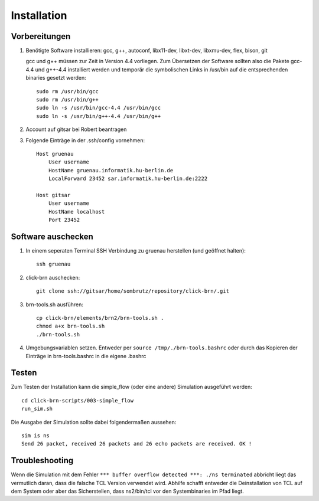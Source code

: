 Installation
============

Vorbereitungen
--------------

#. Benötigte Software installieren: gcc, g++, autoconf, libx11-dev, libxt-dev, libxmu-dev, flex, bison, git
   
   gcc und g++ müssen zur Zeit in Version 4.4 vorliegen.
   Zum Übersetzen der Software sollten also die Pakete gcc-4.4 und g++-4.4 installiert werden und temporär
   die symbolischen Links in /usr/bin auf die entsprechenden binaries gesetzt werden::

        sudo rm /usr/bin/gcc
        sudo rm /usr/bin/g++
        sudo ln -s /usr/bin/gcc-4.4 /usr/bin/gcc
        sudo ln -s /usr/bin/g++-4.4 /usr/bin/g++

#. Account auf gitsar bei Robert beantragen

#. Folgende Einträge in der .ssh/config vornehmen: ::

    Host gruenau
        User username
        HostName gruenau.informatik.hu-berlin.de
        LocalForward 23452 sar.informatik.hu-berlin.de:2222

    Host gitsar
        User username
        HostName localhost
        Port 23452

Software auschecken
-------------------

#. In einem seperaten Terminal SSH Verbindung zu gruenau herstellen (und geöffnet halten)::
    
    ssh gruenau

#. click-brn auschecken::

    git clone ssh://gitsar/home/sombrutz/repository/click-brn/.git

#. brn-tools.sh ausführen::

    cp click-brn/elements/brn2/brn-tools.sh .
    chmod a+x brn-tools.sh
    ./brn-tools.sh

#. Umgebungsvariablen setzen. Entweder per ``source /tmp/./brn-tools.bashrc`` oder durch das Kopieren der Einträge in brn-tools.bashrc in die eigene .bashrc

Testen
------

Zum Testen der Installation kann die simple_flow (oder eine andere) Simulation ausgeführt werden::

    cd click-brn-scripts/003-simple_flow
    run_sim.sh


Die Ausgabe der Simulation sollte dabei folgendermaßen aussehen::

    sim is ns
    Send 26 packet, received 26 packets and 26 echo packets are received. OK !

Troubleshooting
---------------

Wenn die Simulation mit dem Fehler ``*** buffer overflow detected ***: ./ns terminated``
abbricht liegt das vermutlich daran, dass die falsche TCL Version verwendet wird. Abhilfe
schafft entweder die Deinstallation von TCL auf dem System oder aber das Sicherstellen,
dass ns2/bin/tcl vor den Systembinaries im Pfad liegt.
